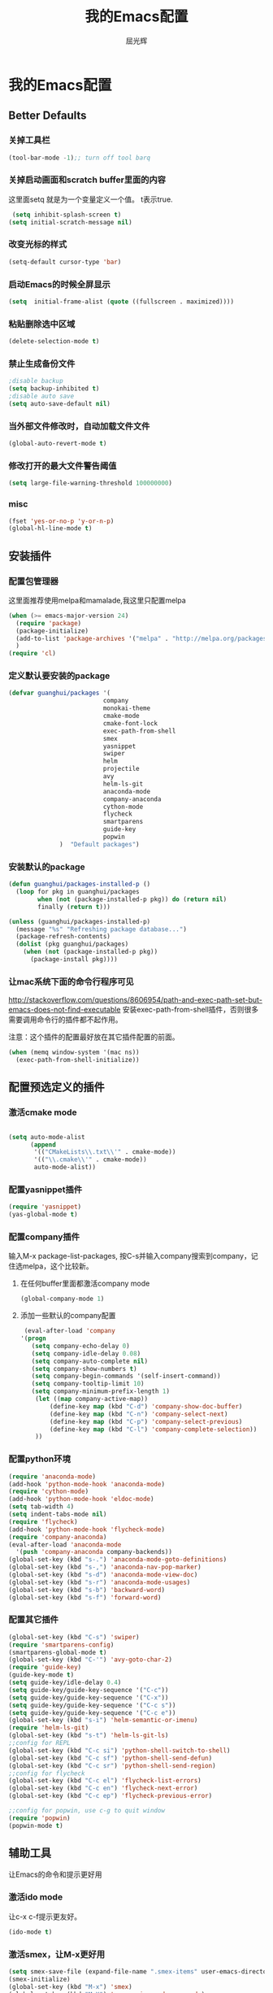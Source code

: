 #+TITLE: 我的Emacs配置
#+AUTHOR: 屈光辉
#+EMAIL: guanghui.qu@cocos2d-x.org
#+OPTIONS: toc:3 num:nil
#+HTML_HEAD: <link rel="stylesheet" type="text/css" href="http://thomasf.github.io/solarized-css/solarized-light.min.css" />
#+STARTUP: showall


* 我的Emacs配置

**  Better Defaults
*** 关掉工具栏
#+begin_src emacs-lisp
  (tool-bar-mode -1);; turn off tool barq
#+end_src
*** 关掉启动画面和scratch buffer里面的内容
这里面setq 就是为一个变量定义一个值。 t表示true.
#+begin_src emacs-lisp
 (setq inhibit-splash-screen t)
(setq initial-scratch-message nil)
#+end_src
*** 改变光标的样式
#+begin_src emacs-lisp
   (setq-default cursor-type 'bar)
#+end_src
*** 启动Emacs的时候全屏显示
#+begin_src emacs-lisp
     (setq  initial-frame-alist (quote ((fullscreen . maximized))))
#+end_src
*** 粘贴删除选中区域
#+begin_src emacs-lisp
  (delete-selection-mode t)
#+end_src
*** 禁止生成备份文件
#+begin_src emacs-lisp
  ;disable backup
  (setq backup-inhibited t)
  ;disable auto save
  (setq auto-save-default nil)
#+end_src
*** 当外部文件修改时，自动加载文件文件
#+begin_src emacs-lisp
  (global-auto-revert-mode t)
#+end_src
*** 修改打开的最大文件警告阈值
#+begin_src emacs-lisp
(setq large-file-warning-threshold 100000000)
#+end_src
*** misc
#+begin_src emacs-lisp
  (fset 'yes-or-no-p 'y-or-n-p)
  (global-hl-line-mode t)
#+end_src



** 安装插件
***  配置包管理器
这里面推荐使用melpa和mamalade,我这里只配置melpa
#+begin_src emacs-lisp
  (when (>= emacs-major-version 24)
    (require 'package)
    (package-initialize)
    (add-to-list 'package-archives '("melpa" . "http://melpa.org/packages/") t)
    )
  (require 'cl)
#+end_src


*** 定义默认要安装的package
#+begin_src emacs-lisp
  (defvar guanghui/packages '(
                            company
                            monokai-theme
                            cmake-mode
                            cmake-font-lock
                            exec-path-from-shell
                            smex
                            yasnippet
                            swiper
                            helm
                            projectile
                            avy
                            helm-ls-git
                            anaconda-mode
                            company-anaconda
                            cython-mode
                            flycheck
                            smartparens
                            guide-key
                            popwin
                )  "Default packages")
#+end_src

*** 安装默认的package
#+begin_src emacs-lisp
  (defun guanghui/packages-installed-p ()
    (loop for pkg in guanghui/packages
          when (not (package-installed-p pkg)) do (return nil)
          finally (return t)))

  (unless (guanghui/packages-installed-p)
    (message "%s" "Refreshing package database...")
    (package-refresh-contents)
    (dolist (pkg guanghui/packages)
      (when (not (package-installed-p pkg))
        (package-install pkg))))
#+end_src


*** 让mac系统下面的命令行程序可见
http://stackoverflow.com/questions/8606954/path-and-exec-path-set-but-emacs-does-not-find-executable
安装exec-path-from-shell插件，否则很多需要调用命令行的插件都不起作用。

注意：这个插件的配置最好放在其它插件配置的前面。

#+begin_src emacs-lisp
(when (memq window-system '(mac ns))
  (exec-path-from-shell-initialize))
#+end_src


** 配置预选定义的插件
*** 激活cmake mode
#+begin_src emacs-lisp

(setq auto-mode-alist
	  (append
	   '(("CMakeLists\\.txt\\'" . cmake-mode))
	   '(("\\.cmake\\'" . cmake-mode))
	   auto-mode-alist))
#+end_src
   
*** 配置yasnippet插件
#+begin_src emacs-lisp
  (require 'yasnippet)
  (yas-global-mode t)
#+end_src



***  配置company插件
输入M-x package-list-packages, 按C-s并输入company搜索到company，记住选melpa，这个比较新。
**** 在任何buffer里面都激活company mode
#+begin_src emacs-lisp
  (global-company-mode 1)
#+end_src
**** 添加一些默认的company配置
#+begin_src emacs-lisp
   (eval-after-load 'company
  '(progn
     (setq company-echo-delay 0)
     (setq company-idle-delay 0.08)
     (setq company-auto-complete nil)
     (setq company-show-numbers t)
     (setq company-begin-commands '(self-insert-command))
     (setq company-tooltip-limit 10)
     (setq company-minimum-prefix-length 1)
      (let ((map company-active-map))
          (define-key map (kbd "C-d") 'company-show-doc-buffer)
          (define-key map (kbd "C-n") 'company-select-next)
          (define-key map (kbd "C-p") 'company-select-previous)
          (define-key map (kbd "C-l") 'company-complete-selection))
      ))
#+end_src



*** 配置python环境
#+begin_src emacs-lisp
  (require 'anaconda-mode)
  (add-hook 'python-mode-hook 'anaconda-mode)
  (require 'cython-mode)
  (add-hook 'python-mode-hook 'eldoc-mode)
  (setq tab-width 4)
  (setq indent-tabs-mode nil)
  (require 'flycheck)
  (add-hook 'python-mode-hook 'flycheck-mode)
  (require 'company-anaconda)
  (eval-after-load 'anaconda-mode
    '(push 'company-anaconda company-backends))
  (global-set-key (kbd "s-.") 'anaconda-mode-goto-definitions)
  (global-set-key (kbd "s-,") 'anaconda-nav-pop-marker)
  (global-set-key (kbd "s-d") 'anaconda-mode-view-doc)
  (global-set-key (kbd "s-r") 'anaconda-mode-usages)
  (global-set-key (kbd "s-b") 'backward-word)
  (global-set-key (kbd "s-f") 'forward-word)
#+end_src

*** 配置其它插件
#+begin_src emacs-lisp
  (global-set-key (kbd "C-s") 'swiper)
  (require 'smartparens-config)
  (smartparens-global-mode t)
  (global-set-key (kbd "C-'") 'avy-goto-char-2)
  (require 'guide-key)
  (guide-key-mode t)
  (setq guide-key/idle-delay 0.4)
  (setq guide-key/guide-key-sequence '("C-c"))
  (setq guide-key/guide-key-sequence '("C-x"))
  (setq guide-key/guide-key-sequence '("C-c s"))
  (setq guide-key/guide-key-sequence '("C-c e"))
  (global-set-key (kbd "s-i") 'helm-semantic-or-imenu)
  (require 'helm-ls-git)
  (global-set-key (kbd "s-t") 'helm-ls-git-ls)
  ;;config for REPL
  (global-set-key (kbd "C-c si") 'python-shell-switch-to-shell)
  (global-set-key (kbd "C-c sf") 'python-shell-send-defun)
  (global-set-key (kbd "C-c sr") 'python-shell-send-region)
  ;;config for flycheck
  (global-set-key (kbd "C-c el") 'flycheck-list-errors)
  (global-set-key (kbd "C-c en") 'flycheck-next-error)
  (global-set-key (kbd "C-c ep") 'flycheck-previous-error)

  ;;config for popwin, use c-g to quit window
  (require 'popwin)
  (popwin-mode t)
#+end_src


** 辅助工具
 让Emacs的命令和提示更好用
***  激活ido mode
让c-x c-f提示更友好。
#+begin_src emacs-lisp
  (ido-mode t)
#+end_src

*** 激活smex，让M-x更好用
#+begin_src emacs-lisp
(setq smex-save-file (expand-file-name ".smex-items" user-emacs-directory))
(smex-initialize)
(global-set-key (kbd "M-x") 'smex)
(global-set-key (kbd "M-X") 'smex-major-mode-commands)
#+end_src


** server模式
#+begin_src emacs-lisp
  ;;----------------------------------------------------------------------------
  ;; Allow access from emacsclient
  ;;----------------------------------------------------------------------------
  (require 'server)
  (unless (server-running-p)
    (server-start))
#+end_src

**  主题
   安装monokai，让emacs启动的时候就加载monokai主题。
#+begin_src emacs-lisp
  (load-theme 'monokai t)
#+end_src
